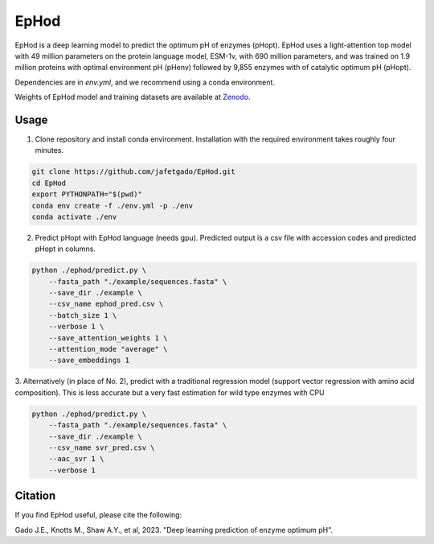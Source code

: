 **EpHod**
===============

EpHod is a deep learning model to predict the optimum pH of enzymes (pHopt). 
EpHod uses a  light-attention top model with 49 million parameters on the 
protein language model, ESM-1v, with 690 million parameters, and was trained 
on 1.9 million proteins with optimal environment pH (pHenv) followed by 9,855 
enzymes with of catalytic optimum pH (pHopt). 

Dependencies are in `env.yml`, and we recommend using a conda environment.

Weights of EpHod model and training datasets are available at `Zenodo <https://doi.org/10.5281/zenodo.8011249>`__.




Usage 
-------------

1. Clone repository and install conda environment. Installation with the required environment takes roughly four minutes.

.. code:: shell-session

    git clone https://github.com/jafetgado/EpHod.git
    cd EpHod
    export PYTHONPATH="$(pwd)"
    conda env create -f ./env.yml -p ./env
    conda activate ./env
..
    	
	
2. Predict pHopt with EpHod language (needs gpu). Predicted output is a csv file with accession codes and predicted pHopt in columns.

.. code:: shell-session

    python ./ephod/predict.py \
        --fasta_path "./example/sequences.fasta" \
        --save_dir ./example \
        --csv_name ephod_pred.csv \
        --batch_size 1 \
        --verbose 1 \
        --save_attention_weights 1 \
        --attention_mode "average" \
        --save_embeddings 1 
..
  
    
3. Alternatively (in place of No. 2), predict with a traditional regression model (support vector regression with amino acid composition).
This is less accurate but a very fast estimation for wild type enzymes with CPU

.. code:: shell-session

    python ./ephod/predict.py \
        --fasta_path "./example/sequences.fasta" \
        --save_dir ./example \
        --csv_name svr_pred.csv \
        --aac_svr 1 \
        --verbose 1 
..



Citation
----------
If you find EpHod useful, please cite the following:

Gado J.E., Knotts M., Shaw A.Y., et al, 2023. "Deep learning prediction of enzyme optimum pH".

